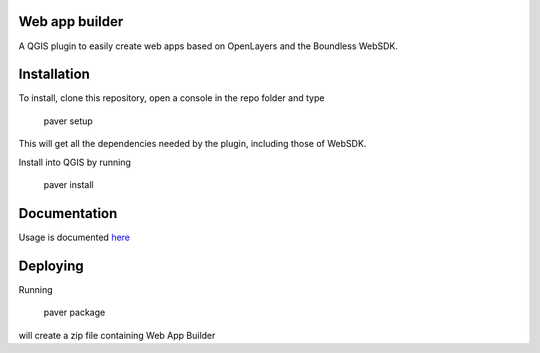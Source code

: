 Web app builder
=====================

A QGIS plugin to easily create web apps based on OpenLayers and the Boundless WebSDK.

Installation
============

To install, clone this repository, open a console in the repo folder and type

    paver setup
    
This will get all the dependencies needed by the plugin, including those of WebSDK.

Install into QGIS by running

    paver install

Documentation
==============

Usage is documented `here <http://boundlessgeo.github.io/qgis-app-builder>`_

Deploying
=========

Running

	paver package

will create a zip file containing Web App Builder

